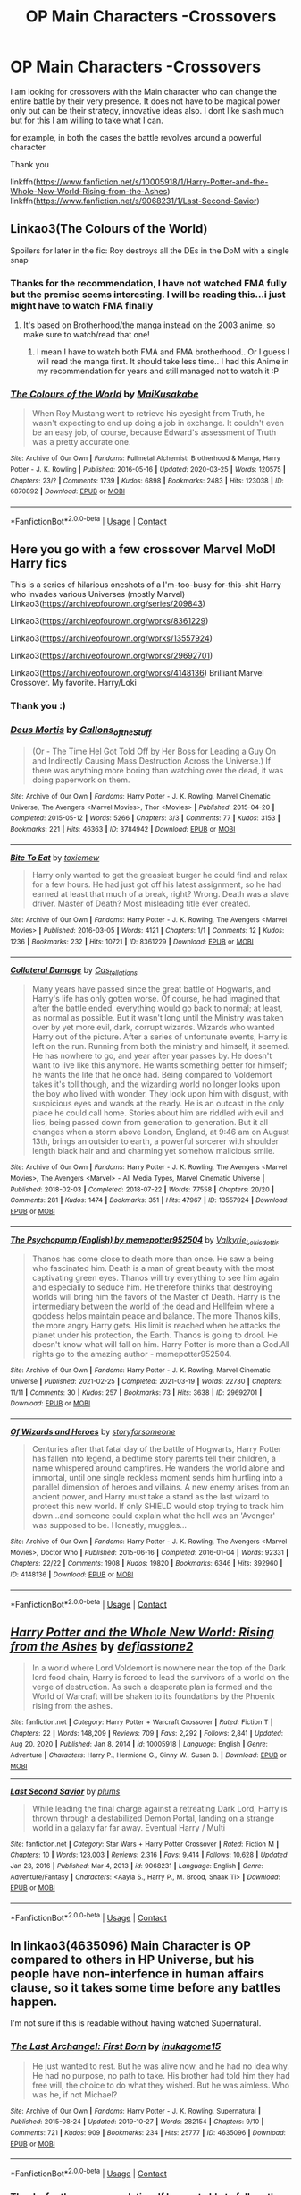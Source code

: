 #+TITLE: OP Main Characters -Crossovers

* OP Main Characters -Crossovers
:PROPERTIES:
:Author: sidp2201
:Score: 4
:DateUnix: 1617888882.0
:DateShort: 2021-Apr-08
:FlairText: Request
:END:
I am looking for crossovers with the Main character who can change the entire battle by their very presence. It does not have to be magical power only but can be their strategy, innovative ideas also. I dont like slash much but for this I am willing to take what I can.

for example, in both the cases the battle revolves around a powerful character

Thank you

linkffn([[https://www.fanfiction.net/s/10005918/1/Harry-Potter-and-the-Whole-New-World-Rising-from-the-Ashes]]) linkffn([[https://www.fanfiction.net/s/9068231/1/Last-Second-Savior]])


** Linkao3(The Colours of the World)

Spoilers for later in the fic: Roy destroys all the DEs in the DoM with a single snap
:PROPERTIES:
:Author: HellaHotLancelot
:Score: 3
:DateUnix: 1617891113.0
:DateShort: 2021-Apr-08
:END:

*** Thanks for the recommendation, I have not watched FMA fully but the premise seems interesting. I will be reading this...i just might have to watch FMA finally
:PROPERTIES:
:Author: sidp2201
:Score: 2
:DateUnix: 1617894580.0
:DateShort: 2021-Apr-08
:END:

**** It's based on Brotherhood/the manga instead on the 2003 anime, so make sure to watch/read that one!
:PROPERTIES:
:Author: HellaHotLancelot
:Score: 1
:DateUnix: 1617894666.0
:DateShort: 2021-Apr-08
:END:

***** I mean I have to watch both FMA and FMA brotherhood.. Or I guess I will read the manga first. It should take less time.. I had this Anime in my recommendation for years and still managed not to watch it :P
:PROPERTIES:
:Author: sidp2201
:Score: 2
:DateUnix: 1617894867.0
:DateShort: 2021-Apr-08
:END:


*** [[https://archiveofourown.org/works/6870892][*/The Colours of the World/*]] by [[https://www.archiveofourown.org/users/MaiKusakabe/pseuds/MaiKusakabe][/MaiKusakabe/]]

#+begin_quote
  When Roy Mustang went to retrieve his eyesight from Truth, he wasn't expecting to end up doing a job in exchange. It couldn't even be an easy job, of course, because Edward's assessment of Truth was a pretty accurate one.
#+end_quote

^{/Site/:} ^{Archive} ^{of} ^{Our} ^{Own} ^{*|*} ^{/Fandoms/:} ^{Fullmetal} ^{Alchemist:} ^{Brotherhood} ^{&} ^{Manga,} ^{Harry} ^{Potter} ^{-} ^{J.} ^{K.} ^{Rowling} ^{*|*} ^{/Published/:} ^{2016-05-16} ^{*|*} ^{/Updated/:} ^{2020-03-25} ^{*|*} ^{/Words/:} ^{120575} ^{*|*} ^{/Chapters/:} ^{23/?} ^{*|*} ^{/Comments/:} ^{1739} ^{*|*} ^{/Kudos/:} ^{6898} ^{*|*} ^{/Bookmarks/:} ^{2483} ^{*|*} ^{/Hits/:} ^{123038} ^{*|*} ^{/ID/:} ^{6870892} ^{*|*} ^{/Download/:} ^{[[https://archiveofourown.org/downloads/6870892/The%20Colours%20of%20the%20World.epub?updated_at=1616725725][EPUB]]} ^{or} ^{[[https://archiveofourown.org/downloads/6870892/The%20Colours%20of%20the%20World.mobi?updated_at=1616725725][MOBI]]}

--------------

*FanfictionBot*^{2.0.0-beta} | [[https://github.com/FanfictionBot/reddit-ffn-bot/wiki/Usage][Usage]] | [[https://www.reddit.com/message/compose?to=tusing][Contact]]
:PROPERTIES:
:Author: FanfictionBot
:Score: 1
:DateUnix: 1617891136.0
:DateShort: 2021-Apr-08
:END:


** *Here you go with a few crossover Marvel MoD! Harry fics*

This is a series of hilarious oneshots of a I'm-too-busy-for-this-shit Harry who invades various Universes (mostly Marvel) Linkao3([[https://archiveofourown.org/series/209843]])

Linkao3([[https://archiveofourown.org/works/8361229]])

Linkao3([[https://archiveofourown.org/works/13557924]])

Linkao3([[https://archiveofourown.org/works/29692701]])

Linkao3([[https://archiveofourown.org/works/4148136]]) Brilliant Marvel Crossover. My favorite. Harry/Loki
:PROPERTIES:
:Author: Quine_
:Score: 2
:DateUnix: 1619706673.0
:DateShort: 2021-Apr-29
:END:

*** Thank you :)
:PROPERTIES:
:Author: sidp2201
:Score: 2
:DateUnix: 1619715534.0
:DateShort: 2021-Apr-29
:END:


*** [[https://archiveofourown.org/works/3784942][*/Deus Mortis/*]] by [[https://www.archiveofourown.org/users/Gallons_of_the_Stuff/pseuds/Gallons_of_the_Stuff][/Gallons_of_the_Stuff/]]

#+begin_quote
  (Or - The Time Hel Got Told Off by Her Boss for Leading a Guy On and Indirectly Causing Mass Destruction Across the Universe.) If there was anything more boring than watching over the dead, it was doing paperwork on them.
#+end_quote

^{/Site/:} ^{Archive} ^{of} ^{Our} ^{Own} ^{*|*} ^{/Fandoms/:} ^{Harry} ^{Potter} ^{-} ^{J.} ^{K.} ^{Rowling,} ^{Marvel} ^{Cinematic} ^{Universe,} ^{The} ^{Avengers} ^{<Marvel} ^{Movies>,} ^{Thor} ^{<Movies>} ^{*|*} ^{/Published/:} ^{2015-04-20} ^{*|*} ^{/Completed/:} ^{2015-05-12} ^{*|*} ^{/Words/:} ^{5266} ^{*|*} ^{/Chapters/:} ^{3/3} ^{*|*} ^{/Comments/:} ^{77} ^{*|*} ^{/Kudos/:} ^{3153} ^{*|*} ^{/Bookmarks/:} ^{221} ^{*|*} ^{/Hits/:} ^{46363} ^{*|*} ^{/ID/:} ^{3784942} ^{*|*} ^{/Download/:} ^{[[https://archiveofourown.org/downloads/3784942/Deus%20Mortis.epub?updated_at=1506480431][EPUB]]} ^{or} ^{[[https://archiveofourown.org/downloads/3784942/Deus%20Mortis.mobi?updated_at=1506480431][MOBI]]}

--------------

[[https://archiveofourown.org/works/8361229][*/Bite To Eat/*]] by [[https://www.archiveofourown.org/users/toxicmew/pseuds/toxicmew][/toxicmew/]]

#+begin_quote
  Harry only wanted to get the greasiest burger he could find and relax for a few hours. He had just got off his latest assignment, so he had earned at least that much of a break, right? Wrong. Death was a slave driver. Master of Death? Most misleading title ever created.
#+end_quote

^{/Site/:} ^{Archive} ^{of} ^{Our} ^{Own} ^{*|*} ^{/Fandoms/:} ^{Harry} ^{Potter} ^{-} ^{J.} ^{K.} ^{Rowling,} ^{The} ^{Avengers} ^{<Marvel} ^{Movies>} ^{*|*} ^{/Published/:} ^{2016-03-05} ^{*|*} ^{/Words/:} ^{4121} ^{*|*} ^{/Chapters/:} ^{1/1} ^{*|*} ^{/Comments/:} ^{12} ^{*|*} ^{/Kudos/:} ^{1236} ^{*|*} ^{/Bookmarks/:} ^{232} ^{*|*} ^{/Hits/:} ^{10721} ^{*|*} ^{/ID/:} ^{8361229} ^{*|*} ^{/Download/:} ^{[[https://archiveofourown.org/downloads/8361229/Bite%20To%20Eat.epub?updated_at=1553711770][EPUB]]} ^{or} ^{[[https://archiveofourown.org/downloads/8361229/Bite%20To%20Eat.mobi?updated_at=1553711770][MOBI]]}

--------------

[[https://archiveofourown.org/works/13557924][*/Collateral Damage/*]] by [[https://www.archiveofourown.org/users/Cas_tellations/pseuds/Cas_tellations][/Cas_tellations/]]

#+begin_quote
  Many years have passed since the great battle of Hogwarts, and Harry's life has only gotten worse. Of course, he had imagined that after the battle ended, everything would go back to normal; at least, as normal as possible. But it wasn't long until the Ministry was taken over by yet more evil, dark, corrupt wizards. Wizards who wanted Harry out of the picture. After a series of unfortunate events, Harry is left on the run. Running from both the ministry and himself, it seemed. He has nowhere to go, and year after year passes by. He doesn't want to live like this anymore. He wants something better for himself; he wants the life that he once had. Being compared to Voldemort takes it's toll though, and the wizarding world no longer looks upon the boy who lived with wonder. They look upon him with disgust, with suspicious eyes and wands at the ready. He is an outcast in the only place he could call home. Stories about him are riddled with evil and lies, being passed down from generation to generation. But it all changes when a storm above London, England, at 9:46 am on August 13th, brings an outsider to earth, a powerful sorcerer with shoulder length black hair and and charming yet somehow malicious smile.
#+end_quote

^{/Site/:} ^{Archive} ^{of} ^{Our} ^{Own} ^{*|*} ^{/Fandoms/:} ^{Harry} ^{Potter} ^{-} ^{J.} ^{K.} ^{Rowling,} ^{The} ^{Avengers} ^{<Marvel} ^{Movies>,} ^{The} ^{Avengers} ^{<Marvel>} ^{-} ^{All} ^{Media} ^{Types,} ^{Marvel} ^{Cinematic} ^{Universe} ^{*|*} ^{/Published/:} ^{2018-02-03} ^{*|*} ^{/Completed/:} ^{2018-07-22} ^{*|*} ^{/Words/:} ^{77558} ^{*|*} ^{/Chapters/:} ^{20/20} ^{*|*} ^{/Comments/:} ^{281} ^{*|*} ^{/Kudos/:} ^{1474} ^{*|*} ^{/Bookmarks/:} ^{351} ^{*|*} ^{/Hits/:} ^{47967} ^{*|*} ^{/ID/:} ^{13557924} ^{*|*} ^{/Download/:} ^{[[https://archiveofourown.org/downloads/13557924/Collateral%20Damage.epub?updated_at=1613933122][EPUB]]} ^{or} ^{[[https://archiveofourown.org/downloads/13557924/Collateral%20Damage.mobi?updated_at=1613933122][MOBI]]}

--------------

[[https://archiveofourown.org/works/29692701][*/The Psychopump (English) by memepotter952504/*]] by [[https://www.archiveofourown.org/users/Valkyrie_Lokisdottir/pseuds/Valkyrie_Lokisdottir][/Valkyrie_Lokisdottir/]]

#+begin_quote
  Thanos has come close to death more than once. He saw a being who fascinated him. Death is a man of great beauty with the most captivating green eyes. Thanos will try everything to see him again and especially to seduce him. He therefore thinks that destroying worlds will bring him the favors of the Master of Death. Harry is the intermediary between the world of the dead and Hellfeim where a goddess helps maintain peace and balance. The more Thanos kills, the more angry Harry gets. His limit is reached when he attacks the planet under his protection, the Earth. Thanos is going to drool. He doesn't know what will fall on him. Harry Potter is more than a God.All rights go to the amazing author - memepotter952504.
#+end_quote

^{/Site/:} ^{Archive} ^{of} ^{Our} ^{Own} ^{*|*} ^{/Fandoms/:} ^{Harry} ^{Potter} ^{-} ^{J.} ^{K.} ^{Rowling,} ^{Marvel} ^{Cinematic} ^{Universe} ^{*|*} ^{/Published/:} ^{2021-02-25} ^{*|*} ^{/Completed/:} ^{2021-03-19} ^{*|*} ^{/Words/:} ^{22730} ^{*|*} ^{/Chapters/:} ^{11/11} ^{*|*} ^{/Comments/:} ^{30} ^{*|*} ^{/Kudos/:} ^{257} ^{*|*} ^{/Bookmarks/:} ^{73} ^{*|*} ^{/Hits/:} ^{3638} ^{*|*} ^{/ID/:} ^{29692701} ^{*|*} ^{/Download/:} ^{[[https://archiveofourown.org/downloads/29692701/The%20Psychopump%20English.epub?updated_at=1616125196][EPUB]]} ^{or} ^{[[https://archiveofourown.org/downloads/29692701/The%20Psychopump%20English.mobi?updated_at=1616125196][MOBI]]}

--------------

[[https://archiveofourown.org/works/4148136][*/Of Wizards and Heroes/*]] by [[https://www.archiveofourown.org/users/storyforsomeone/pseuds/storyforsomeone][/storyforsomeone/]]

#+begin_quote
  Centuries after that fatal day of the battle of Hogwarts, Harry Potter has fallen into legend, a bedtime story parents tell their children, a name whispered around campfires. He wanders the world alone and immortal, until one single reckless moment sends him hurtling into a parallel dimension of heroes and villains. A new enemy arises from an ancient power, and Harry must take a stand as the last wizard to protect this new world. If only SHIELD would stop trying to track him down...and someone could explain what the hell was an 'Avenger' was supposed to be. Honestly, muggles...
#+end_quote

^{/Site/:} ^{Archive} ^{of} ^{Our} ^{Own} ^{*|*} ^{/Fandoms/:} ^{Harry} ^{Potter} ^{-} ^{J.} ^{K.} ^{Rowling,} ^{The} ^{Avengers} ^{<Marvel} ^{Movies>,} ^{Doctor} ^{Who} ^{*|*} ^{/Published/:} ^{2015-06-16} ^{*|*} ^{/Completed/:} ^{2016-01-04} ^{*|*} ^{/Words/:} ^{92331} ^{*|*} ^{/Chapters/:} ^{22/22} ^{*|*} ^{/Comments/:} ^{1908} ^{*|*} ^{/Kudos/:} ^{19820} ^{*|*} ^{/Bookmarks/:} ^{6346} ^{*|*} ^{/Hits/:} ^{392960} ^{*|*} ^{/ID/:} ^{4148136} ^{*|*} ^{/Download/:} ^{[[https://archiveofourown.org/downloads/4148136/Of%20Wizards%20and%20Heroes.epub?updated_at=1619530913][EPUB]]} ^{or} ^{[[https://archiveofourown.org/downloads/4148136/Of%20Wizards%20and%20Heroes.mobi?updated_at=1619530913][MOBI]]}

--------------

*FanfictionBot*^{2.0.0-beta} | [[https://github.com/FanfictionBot/reddit-ffn-bot/wiki/Usage][Usage]] | [[https://www.reddit.com/message/compose?to=tusing][Contact]]
:PROPERTIES:
:Author: FanfictionBot
:Score: 1
:DateUnix: 1619706697.0
:DateShort: 2021-Apr-29
:END:


** [[https://www.fanfiction.net/s/10005918/1/][*/Harry Potter and the Whole New World: Rising from the Ashes/*]] by [[https://www.fanfiction.net/u/2883634/defiasstone2][/defiasstone2/]]

#+begin_quote
  In a world where Lord Voldemort is nowhere near the top of the Dark lord food chain, Harry is forced to lead the survivors of a world on the verge of destruction. As such a desperate plan is formed and the World of Warcraft will be shaken to its foundations by the Phoenix rising from the ashes.
#+end_quote

^{/Site/:} ^{fanfiction.net} ^{*|*} ^{/Category/:} ^{Harry} ^{Potter} ^{+} ^{Warcraft} ^{Crossover} ^{*|*} ^{/Rated/:} ^{Fiction} ^{T} ^{*|*} ^{/Chapters/:} ^{22} ^{*|*} ^{/Words/:} ^{148,209} ^{*|*} ^{/Reviews/:} ^{709} ^{*|*} ^{/Favs/:} ^{2,292} ^{*|*} ^{/Follows/:} ^{2,841} ^{*|*} ^{/Updated/:} ^{Aug} ^{20,} ^{2020} ^{*|*} ^{/Published/:} ^{Jan} ^{8,} ^{2014} ^{*|*} ^{/id/:} ^{10005918} ^{*|*} ^{/Language/:} ^{English} ^{*|*} ^{/Genre/:} ^{Adventure} ^{*|*} ^{/Characters/:} ^{Harry} ^{P.,} ^{Hermione} ^{G.,} ^{Ginny} ^{W.,} ^{Susan} ^{B.} ^{*|*} ^{/Download/:} ^{[[http://www.ff2ebook.com/old/ffn-bot/index.php?id=10005918&source=ff&filetype=epub][EPUB]]} ^{or} ^{[[http://www.ff2ebook.com/old/ffn-bot/index.php?id=10005918&source=ff&filetype=mobi][MOBI]]}

--------------

[[https://www.fanfiction.net/s/9068231/1/][*/Last Second Savior/*]] by [[https://www.fanfiction.net/u/3136818/plums][/plums/]]

#+begin_quote
  While leading the final charge against a retreating Dark Lord, Harry is thrown through a destabilized Demon Portal, landing on a strange world in a galaxy far far away. Eventual Harry / Multi
#+end_quote

^{/Site/:} ^{fanfiction.net} ^{*|*} ^{/Category/:} ^{Star} ^{Wars} ^{+} ^{Harry} ^{Potter} ^{Crossover} ^{*|*} ^{/Rated/:} ^{Fiction} ^{M} ^{*|*} ^{/Chapters/:} ^{10} ^{*|*} ^{/Words/:} ^{123,003} ^{*|*} ^{/Reviews/:} ^{2,316} ^{*|*} ^{/Favs/:} ^{9,414} ^{*|*} ^{/Follows/:} ^{10,628} ^{*|*} ^{/Updated/:} ^{Jan} ^{23,} ^{2016} ^{*|*} ^{/Published/:} ^{Mar} ^{4,} ^{2013} ^{*|*} ^{/id/:} ^{9068231} ^{*|*} ^{/Language/:} ^{English} ^{*|*} ^{/Genre/:} ^{Adventure/Fantasy} ^{*|*} ^{/Characters/:} ^{<Aayla} ^{S.,} ^{Harry} ^{P.,} ^{M.} ^{Brood,} ^{Shaak} ^{Ti>} ^{*|*} ^{/Download/:} ^{[[http://www.ff2ebook.com/old/ffn-bot/index.php?id=9068231&source=ff&filetype=epub][EPUB]]} ^{or} ^{[[http://www.ff2ebook.com/old/ffn-bot/index.php?id=9068231&source=ff&filetype=mobi][MOBI]]}

--------------

*FanfictionBot*^{2.0.0-beta} | [[https://github.com/FanfictionBot/reddit-ffn-bot/wiki/Usage][Usage]] | [[https://www.reddit.com/message/compose?to=tusing][Contact]]
:PROPERTIES:
:Author: FanfictionBot
:Score: 1
:DateUnix: 1617888905.0
:DateShort: 2021-Apr-08
:END:


** In linkao3(4635096) Main Character is OP compared to others in HP Universe, but his people have non-interfence in human affairs clause, so it takes some time before any battles happen.

I'm not sure if this is readable without having watched Supernatural.
:PROPERTIES:
:Author: bararumb
:Score: 1
:DateUnix: 1617919980.0
:DateShort: 2021-Apr-09
:END:

*** [[https://archiveofourown.org/works/4635096][*/The Last Archangel: First Born/*]] by [[https://www.archiveofourown.org/users/inukagome15/pseuds/inukagome15][/inukagome15/]]

#+begin_quote
  He just wanted to rest. But he was alive now, and he had no idea why. He had no purpose, no path to take. His brother had told him they had free will, the choice to do what they wished. But he was aimless. Who was he, if not Michael?
#+end_quote

^{/Site/:} ^{Archive} ^{of} ^{Our} ^{Own} ^{*|*} ^{/Fandoms/:} ^{Harry} ^{Potter} ^{-} ^{J.} ^{K.} ^{Rowling,} ^{Supernatural} ^{*|*} ^{/Published/:} ^{2015-08-24} ^{*|*} ^{/Updated/:} ^{2019-10-27} ^{*|*} ^{/Words/:} ^{282154} ^{*|*} ^{/Chapters/:} ^{9/10} ^{*|*} ^{/Comments/:} ^{721} ^{*|*} ^{/Kudos/:} ^{909} ^{*|*} ^{/Bookmarks/:} ^{234} ^{*|*} ^{/Hits/:} ^{25777} ^{*|*} ^{/ID/:} ^{4635096} ^{*|*} ^{/Download/:} ^{[[https://archiveofourown.org/downloads/4635096/The%20Last%20Archangel%20First.epub?updated_at=1596773793][EPUB]]} ^{or} ^{[[https://archiveofourown.org/downloads/4635096/The%20Last%20Archangel%20First.mobi?updated_at=1596773793][MOBI]]}

--------------

*FanfictionBot*^{2.0.0-beta} | [[https://github.com/FanfictionBot/reddit-ffn-bot/wiki/Usage][Usage]] | [[https://www.reddit.com/message/compose?to=tusing][Contact]]
:PROPERTIES:
:Author: FanfictionBot
:Score: 1
:DateUnix: 1617920001.0
:DateShort: 2021-Apr-09
:END:


*** Thanks for the recommendation. If I am not able to follow, then I have a series recommendation in Supernatural ;)
:PROPERTIES:
:Author: sidp2201
:Score: 1
:DateUnix: 1617920590.0
:DateShort: 2021-Apr-09
:END:
